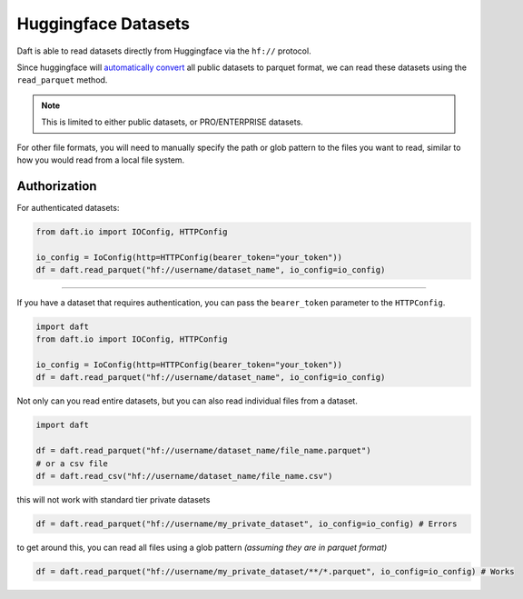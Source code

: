 Huggingface Datasets
===========

Daft is able to read datasets directly from Huggingface via the ``hf://`` protocol.

Since huggingface will `automatically convert <https://huggingface.co/docs/dataset-viewer/en/parquet>`_ all public datasets to parquet format,
we can read these datasets using the ``read_parquet`` method.

.. NOTE::
    This is limited to either public datasets, or PRO/ENTERPRISE datasets.

For other file formats, you will need to manually specify the path or glob pattern to the files you want to read, similar to how you would read from a local file system.


Authorization
-------------

For authenticated datasets:

.. code:: python

    from daft.io import IOConfig, HTTPConfig

    io_config = IoConfig(http=HTTPConfig(bearer_token="your_token"))
    df = daft.read_parquet("hf://username/dataset_name", io_config=io_config)
----------------------------

If you have a dataset that requires authentication, you can pass the ``bearer_token`` parameter to the ``HTTPConfig``.


.. code:: python

    import daft
    from daft.io import IOConfig, HTTPConfig

    io_config = IoConfig(http=HTTPConfig(bearer_token="your_token"))
    df = daft.read_parquet("hf://username/dataset_name", io_config=io_config)




Not only can you read entire datasets, but you can also read individual files from a dataset.

.. code:: python

    import daft

    df = daft.read_parquet("hf://username/dataset_name/file_name.parquet")
    # or a csv file
    df = daft.read_csv("hf://username/dataset_name/file_name.csv")


this will not work with standard tier private datasets

.. code:: python

    df = daft.read_parquet("hf://username/my_private_dataset", io_config=io_config) # Errors

to get around this, you can read all files using a glob pattern *(assuming they are in parquet format)*

.. code:: python

    df = daft.read_parquet("hf://username/my_private_dataset/**/*.parquet", io_config=io_config) # Works
